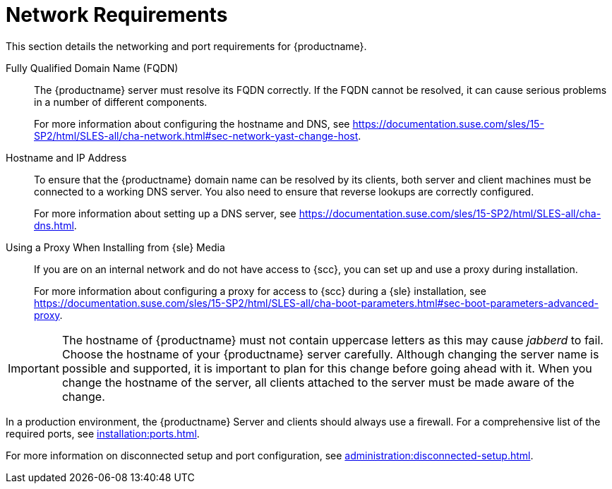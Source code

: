 [[installation-network-requirements]]
= Network Requirements

This section details the networking and port requirements for {productname}.

Fully Qualified Domain Name (FQDN)::
The {productname} server must resolve its FQDN correctly. If the FQDN cannot be resolved, it can cause serious problems in a number of different components.
+
For more information about configuring the hostname and DNS, see https://documentation.suse.com/sles/15-SP2/html/SLES-all/cha-network.html#sec-network-yast-change-host.

Hostname and IP Address::
To ensure that the {productname} domain name can be resolved by its clients, both server and client machines must be connected to a working DNS server. You also need to ensure that reverse lookups are correctly configured.
+
For more information about setting up a DNS server, see https://documentation.suse.com/sles/15-SP2/html/SLES-all/cha-dns.html.

Using a Proxy When Installing from {sle} Media::
If you are on an internal network and do not have access to {scc}, you can set up and use a proxy during installation.
+
For more information about configuring a proxy for access to {scc} during a {sle} installation, see https://documentation.suse.com/sles/15-SP2/html/SLES-all/cha-boot-parameters.html#sec-boot-parameters-advanced-proxy.


[IMPORTANT]
====
The hostname of {productname} must not contain uppercase letters as this may cause _jabberd_ to fail. Choose the hostname of your {productname} server carefully. Although changing the server name is possible and supported, it is important to plan for this change before going ahead with it. When you change the hostname of the server, all clients attached to the server must be made aware of the change.
====


In a production environment, the {productname} Server and clients should always use a firewall. For a comprehensive list of the required ports, see xref:installation:ports.adoc[].


For more information on disconnected setup and port configuration, see xref:administration:disconnected-setup.adoc#client-cfg-reg-with-bootstrap-disconnected[].
